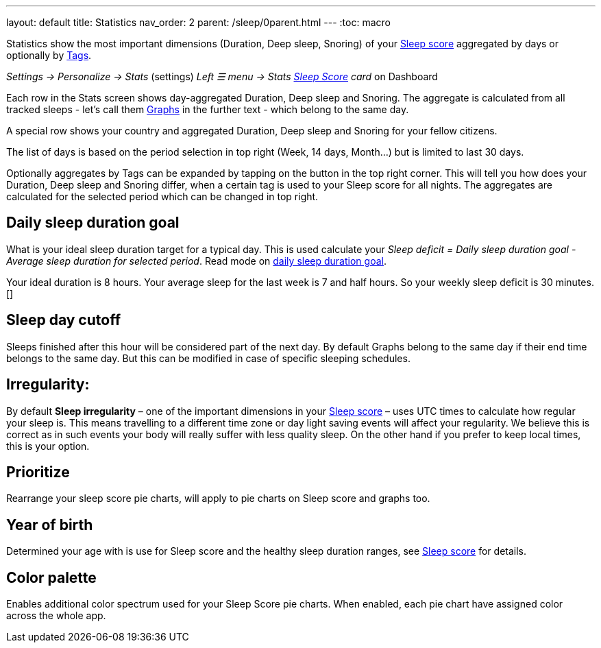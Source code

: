 ---
layout: default
title: Statistics
nav_order: 2
parent: /sleep/0parent.html
---
:toc: macro


Statistics show the most important dimensions (Duration, Deep sleep, Snoring) of your <</sleep/sleepscore#,Sleep score>> aggregated by days or optionally by <</sleep/tags#,Tags>>.

_Settings -> Personalize -> Stats_ (settings)
_Left ☰ menu -> Stats_
_<</ux/homescreen#sleepscore,Sleep Score>> card_ on Dashboard

Each row in the Stats screen shows day-aggregated Duration, Deep sleep and Snoring.
The aggregate is calculated from all tracked sleeps - let's call them <</sleep/sleep_graph#,Graphs>> in the further text - which belong to the same day.

A special row shows your country and aggregated Duration, Deep sleep and Snoring for your fellow citizens.

The list of days is based on the period selection in top right (Week, 14 days, Month...) but is limited to last 30 days.

Optionally aggregates by Tags can be expanded by tapping on the button in the top right corner. This will tell you how does your Duration, Deep sleep and Snoring differ, when a certain tag is used to your Sleep score for all nights. The aggregates are calculated for the selected period which can be changed in top right.


== Daily sleep duration goal
What is your ideal sleep duration target for a typical day. This is used calculate your _Sleep deficit = Daily sleep duration goal - Average sleep duration for selected period_. Read mode on <</sleep/ideal_daily_sleep#,daily sleep duration goal>>.

[EXAMPLE]
Your ideal duration is 8 hours. Your average sleep for the last week is 7 and half hours. So your weekly sleep deficit is 30 minutes.[]


== Sleep day cutoff
Sleeps finished after this hour will be considered part of the next day. By default Graphs belong to the same day if their end time belongs to the same day. But this can be modified in case of specific sleeping schedules.

== Irregularity:
By default *Sleep irregularity* – one of the important dimensions in your <</sleep/sleepscore#, Sleep score>> – uses UTC times to calculate how regular your sleep is. This means travelling to a different time zone or day light saving events will affect your regularity. We believe this is correct as in such events your body will really suffer with less quality sleep. On the other hand if you prefer to keep local times, this is your option.

== Prioritize
Rearrange your sleep score pie charts, will apply to pie charts on Sleep score and graphs too.

== Year of birth
Determined your age with is use for Sleep score and the healthy sleep duration ranges, see <</sleep/sleepscore#, Sleep score>> for details.

== Color palette
Enables additional color spectrum used for your Sleep Score pie charts. When enabled, each pie chart have assigned color across the whole app.


//Automatic sleep tagging:: This option allows all automatic tags to be turned off. Sleep graphs can be <</sleep/tags#, Tagged>> with additional lifestyle information. For instance \#sport or \#alcohol. But some tags are calculated automatically for your graphs. Those include your 4 most frequent locations, moon cycle, ambient <</sleep/light_level#, light>> in the room, sensors used and more, see full list of <</sleep/tags/automatic-tags#, automatic tags>>.
//Show the rating screen after tracking:: Enables automatic loading of the rating screen right after you finish the tracking.
// Hide stats before rating:: Hides the sleep tracking results before you rate the sleep.



